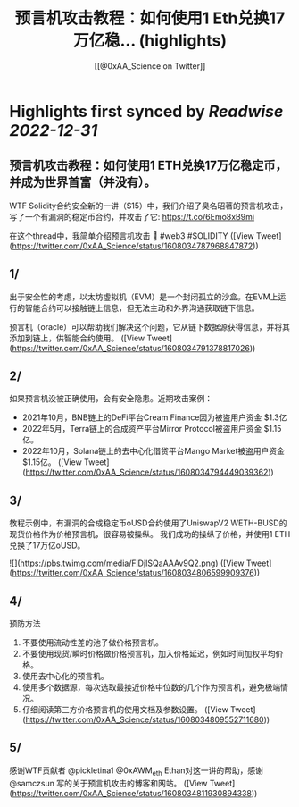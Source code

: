 :PROPERTIES:
:title: 预言机攻击教程：如何使用1 Eth兑换17万亿稳... (highlights)
:author: [[@0xAA_Science on Twitter]]
:full-title: "预言机攻击教程：如何使用1 Eth兑换17万亿稳..."
:category: #tweets
:url: https://twitter.com/0xAA_Science/status/1608034787968847872
:END:

* Highlights first synced by [[Readwise]] [[2022-12-31]]
** 预言机攻击教程：如何使用1 ETH兑换17万亿稳定币，并成为世界首富（并没有）。

WTF Solidity合约安全新的一讲（S15）中，我们介绍了臭名昭著的预言机攻击，写了一个有漏洞的稳定币合约，并攻击了它: https://t.co/6Emo8xB9mi

在这个thread中，我简单介绍预言机攻击 🧵
#web3 #SOLIDITY ([View Tweet](https://twitter.com/0xAA_Science/status/1608034787968847872))
** 1/
出于安全性的考虑，以太坊虚拟机（EVM）是一个封闭孤立的沙盒。在EVM上运行的智能合约可以接触链上信息，但无法主动和外界沟通获取链下信息。

预言机（oracle）可以帮助我们解决这个问题，它从链下数据源获得信息，并将其添加到链上，供智能合约使用。 ([View Tweet](https://twitter.com/0xAA_Science/status/1608034791378817026))
** 2/
如果预言机没被正确使用，会有安全隐患。近期攻击案例：
- 2021年10月，BNB链上的DeFi平台Cream Finance因为被盗用户资金 $1.3亿
- 2022年5月，Terra链上的合成资产平台Mirror Protocol被盗用户资金 $1.15亿。
- 2022年10月，Solana链上的去中心化借贷平台Mango Market被盗用户资金 $1.15亿。 ([View Tweet](https://twitter.com/0xAA_Science/status/1608034794449039362))
** 3/
教程示例中，有漏洞的合成稳定币oUSD合约使用了UniswapV2 WETH-BUSD的现货价格作为价格预言机，很容易被操纵。
我们成功的操纵了价格，并使用1 ETH兑换了17万亿oUSD。 

![](https://pbs.twimg.com/media/FlDjISQaAAAv9Q2.png) ([View Tweet](https://twitter.com/0xAA_Science/status/1608034806599909376))
** 4/
预防方法
1. 不要使用流动性差的池子做价格预言机。
2. 不要使用现货/瞬时价格做价格预言机，加入价格延迟，例如时间加权平均价格。
3. 使用去中心化的预言机。
4. 使用多个数据源，每次选取最接近价格中位数的几个作为预言机，避免极端情况。
5. 仔细阅读第三方价格预言机的使用文档及参数设置。 ([View Tweet](https://twitter.com/0xAA_Science/status/1608034809552711680))
** 5/
感谢WTF贡献者 @pickletina1 @0xAWM_eth Ethan对这一讲的帮助，感谢 @samczsun 写的关于预言机攻击的博客和网站。 ([View Tweet](https://twitter.com/0xAA_Science/status/1608034811930894338))